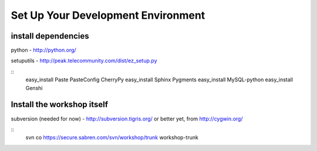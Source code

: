 
Set Up Your Development Environment
===================================

install dependencies
--------------------

python - http://python.org/

setuputils - http://peak.telecommunity.com/dist/ez_setup.py

::
    easy_install Paste PasteConfig CherryPy 
    easy_install Sphinx Pygments
    easy_install MySQL-python
    easy_install Genshi


Install the workshop itself
---------------------------

subversion (needed for now) - http://subversion.tigris.org/
or better yet, from http://cygwin.org/

::
   svn co https://secure.sabren.com/svn/workshop/trunk workshop-trunk

